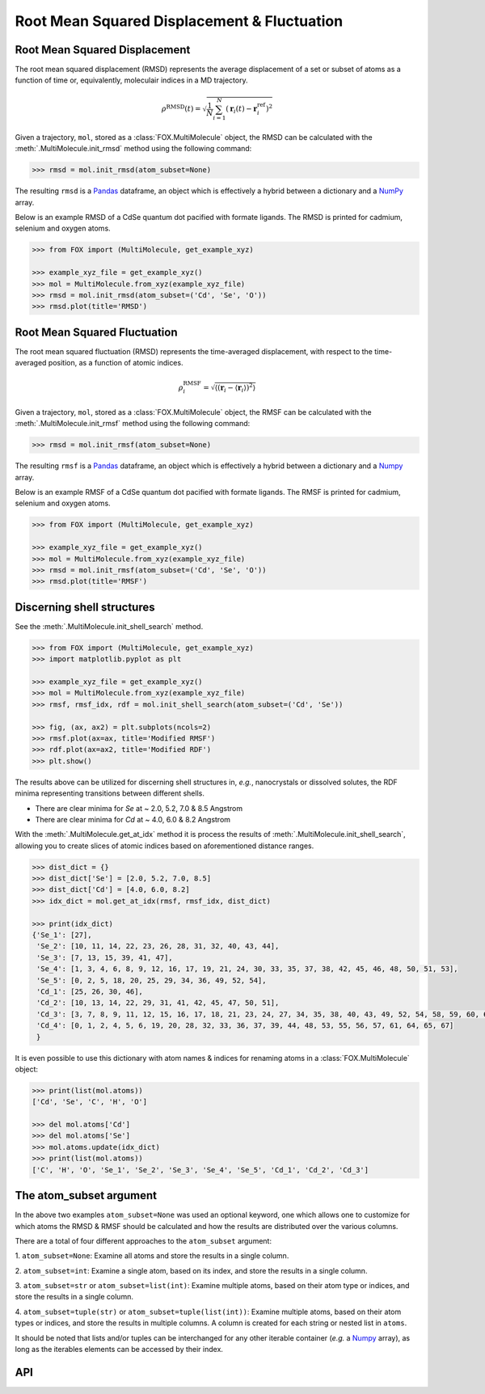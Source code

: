 .. _RMSD:

Root Mean Squared Displacement & Fluctuation
============================================

Root Mean Squared Displacement
------------------------------

The root mean squared displacement (RMSD) represents the average displacement
of a set or subset of atoms as a function of time or, equivalently,
moleculair indices in a MD trajectory.

.. math::

    \rho^{\mathrm{RMSD}}(t) =
    \sqrt{
        \frac{1}{N} \sum_{i=1}^{N}\left(
            \mathbf{r}_{i}(t) - \mathbf{r}_{i}^{\mathrm{ref}}\right
        )^2
    }

Given a trajectory, ``mol``, stored as a :class:`FOX.MultiMolecule` object,
the RMSD can be calculated with the :meth:`.MultiMolecule.init_rmsd`
method using the following command:

.. code:: python

    >>> rmsd = mol.init_rmsd(atom_subset=None)

The resulting ``rmsd`` is a Pandas_ dataframe, an object which is effectively a
hybrid between a dictionary and a NumPy_ array.

Below is an example RMSD of a CdSe quantum dot pacified with formate ligands.
The RMSD is printed for cadmium, selenium and oxygen atoms.

.. code:: python

    >>> from FOX import (MultiMolecule, get_example_xyz)

    >>> example_xyz_file = get_example_xyz()
    >>> mol = MultiMolecule.from_xyz(example_xyz_file)
    >>> rmsd = mol.init_rmsd(atom_subset=('Cd', 'Se', 'O'))
    >>> rmsd.plot(title='RMSD')


.. plot::

    from FOX import (MultiMolecule, get_example_xyz)
    atoms = ('Cd', 'Se', 'O')
    mol = MultiMolecule.from_xyz(get_example_xyz())
    rmsd = mol.init_rmsd(atom_subset=atoms)
    rmsd.plot(title='RMSD')

Root Mean Squared Fluctuation
-----------------------------

The root mean squared fluctuation (RMSD) represents the time-averaged
displacement, with respect to the time-averaged position, as a function
of atomic indices.

.. math::

    \rho^{\mathrm{RMSF}}_i =
    \sqrt{
        \left\langle
        \left(\mathbf{r}_i - \langle \mathbf{r}_i \rangle \right)^2
        \right\rangle
    }

Given a trajectory, ``mol``, stored as a :class:`FOX.MultiMolecule` object,
the RMSF can be calculated with the :meth:`.MultiMolecule.init_rmsf`
method using the following command:

.. code:: python

    >>> rmsd = mol.init_rmsf(atom_subset=None)

The resulting ``rmsf`` is a Pandas_ dataframe, an object which is effectively a
hybrid between a dictionary and a Numpy_ array.

Below is an example RMSF of a CdSe quantum dot pacified with formate ligands.
The RMSF is printed for cadmium, selenium and oxygen atoms.

.. code:: python

    >>> from FOX import (MultiMolecule, get_example_xyz)

    >>> example_xyz_file = get_example_xyz()
    >>> mol = MultiMolecule.from_xyz(example_xyz_file)
    >>> rmsd = mol.init_rmsf(atom_subset=('Cd', 'Se', 'O'))
    >>> rmsd.plot(title='RMSF')


.. plot::

    from FOX import (MultiMolecule, get_example_xyz)
    atoms = ('Cd', 'Se', 'O')
    mol = MultiMolecule.from_xyz(get_example_xyz())
    rmsd = mol.init_rmsf(atom_subset=atoms)
    rmsd.plot(title='RMSF')

Discerning shell structures
---------------------------

See the :meth:`.MultiMolecule.init_shell_search` method.

.. code:: python

    >>> from FOX import (MultiMolecule, get_example_xyz)
    >>> import matplotlib.pyplot as plt

    >>> example_xyz_file = get_example_xyz()
    >>> mol = MultiMolecule.from_xyz(example_xyz_file)
    >>> rmsf, rmsf_idx, rdf = mol.init_shell_search(atom_subset=('Cd', 'Se'))

    >>> fig, (ax, ax2) = plt.subplots(ncols=2)
    >>> rmsf.plot(ax=ax, title='Modified RMSF')
    >>> rdf.plot(ax=ax2, title='Modified RDF')
    >>> plt.show()


.. plot::

    from FOX import (MultiMolecule, get_example_xyz)
    import matplotlib.pyplot as plt

    mol = MultiMolecule.from_xyz(get_example_xyz())
    rmsf, rmsf_idx, rdf = mol.init_shell_search(atom_subset=('Cd', 'Se'))

    fig, (ax, ax2) = plt.subplots(ncols=2)
    rmsf.plot(ax=ax, title='Modified RMSF')
    rdf.plot(ax=ax2, title='Modified RDF')
    plt.show()

The results above can be utilized for discerning shell structures in, *e.g.*,
nanocrystals or dissolved solutes, the RDF minima representing transitions
between different shells.

* There are clear minima for *Se* at ~ 2.0, 5.2, 7.0 & 8.5 Angstrom
* There are clear minima for *Cd* at ~ 4.0, 6.0 & 8.2 Angstrom

With the :meth:`.MultiMolecule.get_at_idx` method it is process the results of
:meth:`.MultiMolecule.init_shell_search`, allowing you to create slices of
atomic indices based on aforementioned distance ranges.

.. code:: python

    >>> dist_dict = {}
    >>> dist_dict['Se'] = [2.0, 5.2, 7.0, 8.5]
    >>> dist_dict['Cd'] = [4.0, 6.0, 8.2]
    >>> idx_dict = mol.get_at_idx(rmsf, rmsf_idx, dist_dict)

    >>> print(idx_dict)
    {'Se_1': [27],
     'Se_2': [10, 11, 14, 22, 23, 26, 28, 31, 32, 40, 43, 44],
     'Se_3': [7, 13, 15, 39, 41, 47],
     'Se_4': [1, 3, 4, 6, 8, 9, 12, 16, 17, 19, 21, 24, 30, 33, 35, 37, 38, 42, 45, 46, 48, 50, 51, 53],
     'Se_5': [0, 2, 5, 18, 20, 25, 29, 34, 36, 49, 52, 54],
     'Cd_1': [25, 26, 30, 46],
     'Cd_2': [10, 13, 14, 22, 29, 31, 41, 42, 45, 47, 50, 51],
     'Cd_3': [3, 7, 8, 9, 11, 12, 15, 16, 17, 18, 21, 23, 24, 27, 34, 35, 38, 40, 43, 49, 52, 54, 58, 59, 60, 62, 63, 66],
     'Cd_4': [0, 1, 2, 4, 5, 6, 19, 20, 28, 32, 33, 36, 37, 39, 44, 48, 53, 55, 56, 57, 61, 64, 65, 67]
     }

It is even possible to use this dictionary with atom names & indices for
renaming atoms in a :class:`FOX.MultiMolecule` object:

.. code:: python

    >>> print(list(mol.atoms))
    ['Cd', 'Se', 'C', 'H', 'O']

    >>> del mol.atoms['Cd']
    >>> del mol.atoms['Se']
    >>> mol.atoms.update(idx_dict)
    >>> print(list(mol.atoms))
    ['C', 'H', 'O', 'Se_1', 'Se_2', 'Se_3', 'Se_4', 'Se_5', 'Cd_1', 'Cd_2', 'Cd_3']


The atom_subset argument
------------------------

In the above two examples ``atom_subset=None`` was used an optional keyword,
one which allows one to customize for which atoms the RMSD & RMSF should be
calculated and how the results are distributed over the various columns.

There are a total of four different approaches to the ``atom_subset`` argument:

1.  ``atom_subset=None``: Examine all atoms and store the results in a single \
column.

2.  ``atom_subset=int``: Examine a single atom, based on its index, and store \
the results in a single column.

3.  ``atom_subset=str`` or ``atom_subset=list(int)``: Examine multiple atoms, \
based on their atom type or indices, and store the results in a single column.

4.  ``atom_subset=tuple(str)`` or ``atom_subset=tuple(list(int))``: Examine \
multiple atoms, based on their atom types or indices, and store the results \
in multiple columns. A column is created for each string or nested list \
in ``atoms``.

It should be noted that lists and/or tuples can be interchanged for any other \
iterable container (*e.g.* a Numpy_ array), as long as the iterables elements \
can be accessed by their index.

API
---

.. automethod:: FOX.classes.multi_mol.MultiMolecule.init_rmsd
    :noindex:

.. automethod:: FOX.classes.multi_mol.MultiMolecule.init_rmsf
    :noindex:

.. automethod:: FOX.classes.multi_mol.MultiMolecule.init_shell_search
    :noindex:

.. automethod:: FOX.classes.multi_mol.MultiMolecule.get_at_idx
    :noindex:


.. _NumPy: https://www.numpy.org/
.. _Pandas: https://pandas.pydata.org/
